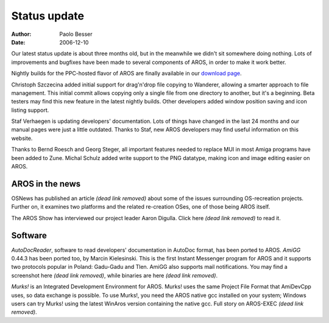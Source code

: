 =============
Status update
=============

:Author:   Paolo Besser
:Date:     2006-12-10

Our latest status update is about three months old, but in the meanwhile
we didn't sit somewhere doing nothing. Lots of improvements and bugfixes
have been made to several components of AROS, in order to make it work
better.

Nightly builds for the PPC-hosted flavor of AROS are finally available 
in our `download page`__.

Christoph Szczecina added initial support for drag'n'drop file 
copying to Wanderer, allowing a smarter approach to file management. 
This initial commit allows copying only a single file from one 
directory to another, but it's a beginning. Beta testers may find 
this new feature in the latest nightly builds. Other developers 
added window position saving and icon listing support.

Staf Verhaegen is updating developers' documentation. Lots of things 
have changed in the last 24 months and our manual pages were just a 
little outdated. Thanks to Staf, new AROS developers may find 
useful information on this website.

Thanks to Bernd Roesch and Georg Steger, all important features 
needed to replace MUI in most Amiga programs have been added to 
Zune. Michal Schulz added write support to the PNG datatype, making icon
and image editing easier on AROS.

__ ../../download

AROS in the news
----------------

OSNews has published an article *(dead link removed)* about some of the issues 
surrounding OS-recreation projects. Further on, it examines two 
platforms and the related re-creation OSes, one of those being AROS 
itself.

The AROS Show has interviewed our project leader Aaron Digulla. Click
here *(dead link removed)* to read it.


Software
--------

*AutoDocReader*, software to read developers' documentation in AutoDoc
format, has been ported to AROS. *AmiGG* 0.44.3 has been ported too, by
Marcin Kielesinski. This is the first Instant Messenger program for AROS
and it supports two protocols popular in Poland: Gadu-Gadu and Tlen.
AmiGG also supports mail notifications. You may find a screenshot
here *(dead link removed)*, while binaries are here *(dead link removed)*.

*Murks!* is an Integrated Development Environment for AROS. Murks! uses 
the same Project File Format that AmiDevCpp uses, so data exchange is 
possible. To use Murks!, you need the AROS native gcc installed on 
your system; Windows users can try Murks! using the latest WinAros 
version containing the native gcc. Full story on AROS-EXEC *(dead link removed)*.

